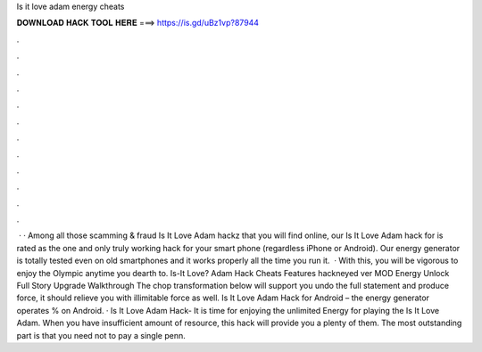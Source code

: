Is it love adam energy cheats

𝐃𝐎𝐖𝐍𝐋𝐎𝐀𝐃 𝐇𝐀𝐂𝐊 𝐓𝐎𝐎𝐋 𝐇𝐄𝐑𝐄 ===> https://is.gd/uBz1vp?87944

.

.

.

.

.

.

.

.

.

.

.

.

 · · Among all those scamming & fraud Is It Love Adam hackz that you will find online, our Is It Love Adam hack for is rated as the one and only truly working hack for your smart phone (regardless iPhone or Android). Our energy generator is totally tested even on old smartphones and it works properly all the time you run it.  · With this, you will be vigorous to enjoy the Olympic anytime you dearth to. Is-It Love? Adam Hack Cheats Features hackneyed ver MOD Energy Unlock Full Story Upgrade Walkthrough The chop transformation below will support you undo the full statement and produce force, it should relieve you with illimitable force as well. Is It Love Adam Hack for Android – the energy generator operates % on Android. · Is It Love Adam Hack- It is time for enjoying the unlimited Energy for playing the Is It Love Adam. When you have insufficient amount of resource, this hack will provide you a plenty of them. The most outstanding part is that you need not to pay a single penn.